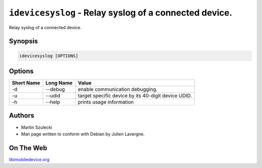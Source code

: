 ﻿``idevicesyslog`` - Relay syslog of a connected device.
=======================================================

Relay syslog of a connected device.

Synopsis
""""""""

.. code-block:: none

    idevicesyslog [OPTIONS]

Options
"""""""

===========  ==================  =======================================================
Short Name	 Long Name			 Value 
===========  ==================  =======================================================
-d           --debug             enable communication debugging.
-u           --udid              target specific device by its 40-digit device UDID.
-h           --help              prints usage information
===========  ==================  =======================================================

Authors
"""""""

* Martin Szulecki
* Man page written to conform with Debian by Julien Lavergne.

On The Web
""""""""""

`libimobiledevice.org <http://libimobiledevice.org>`_